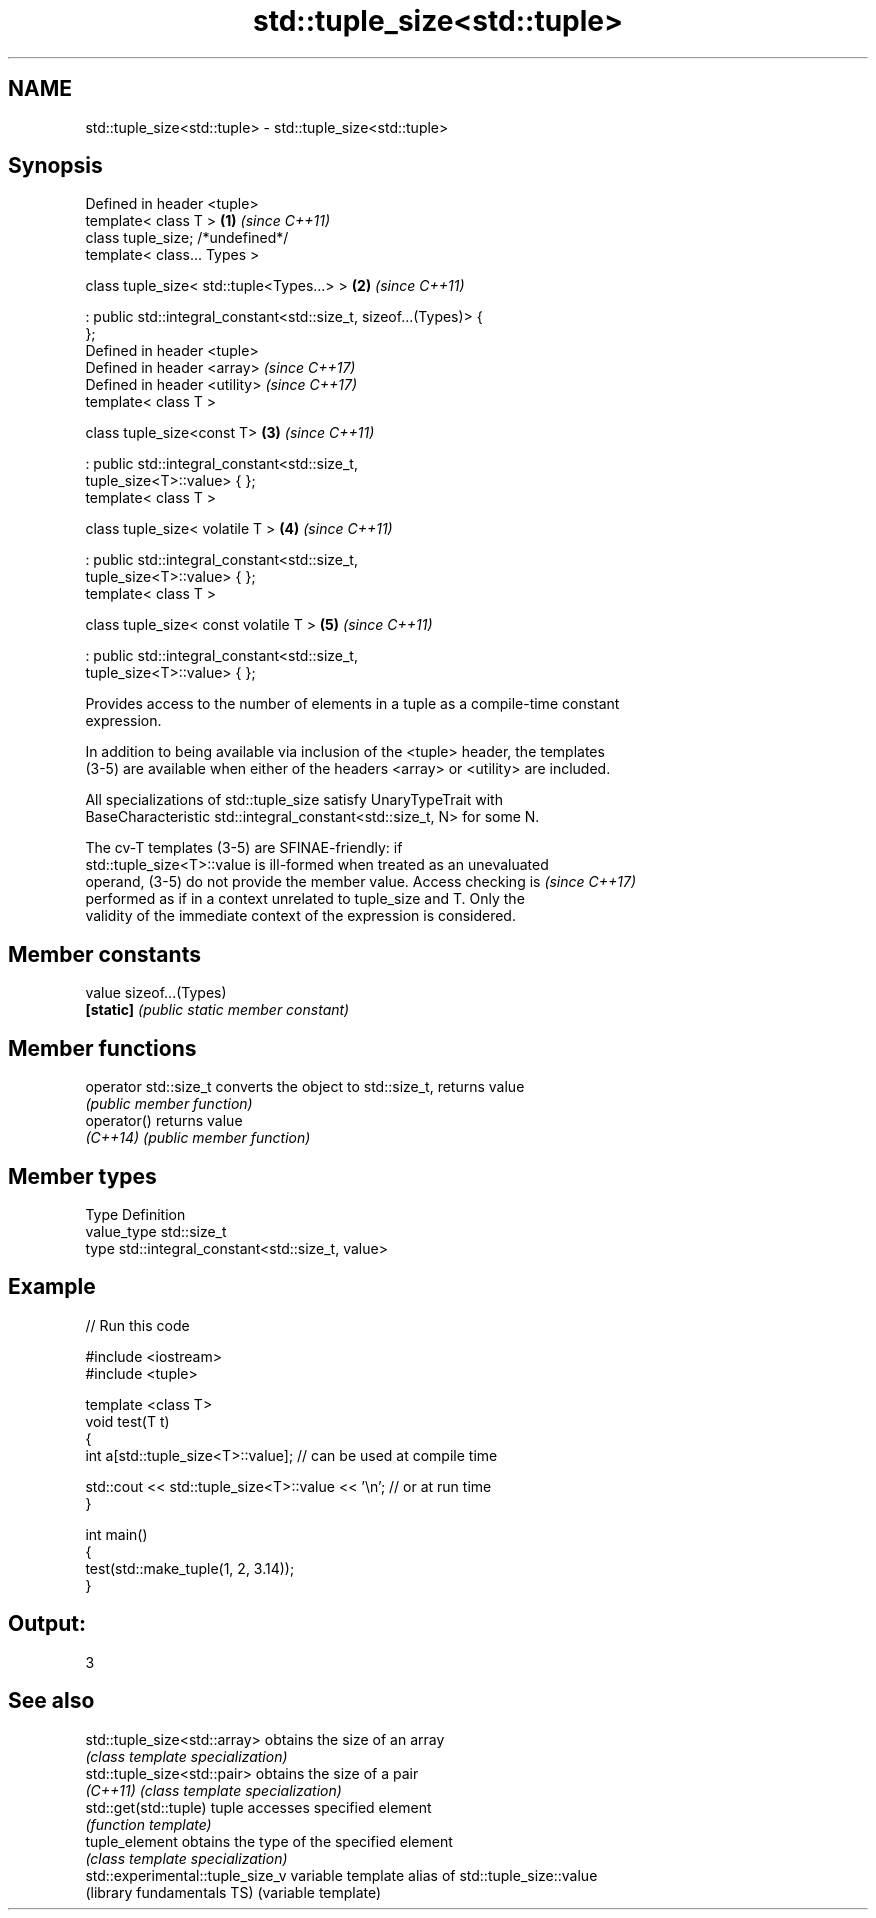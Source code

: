 .TH std::tuple_size<std::tuple> 3 "2017.04.02" "http://cppreference.com" "C++ Standard Libary"
.SH NAME
std::tuple_size<std::tuple> \- std::tuple_size<std::tuple>

.SH Synopsis
   Defined in header <tuple>
   template< class T >                                                \fB(1)\fP \fI(since C++11)\fP
   class tuple_size; /*undefined*/
   template< class... Types >

   class tuple_size< std::tuple<Types...> >                           \fB(2)\fP \fI(since C++11)\fP

    : public std::integral_constant<std::size_t, sizeof...(Types)> {
   };
   Defined in header <tuple>
   Defined in header <array>                                              \fI(since C++17)\fP
   Defined in header <utility>                                            \fI(since C++17)\fP
   template< class T >

   class tuple_size<const T>                                          \fB(3)\fP \fI(since C++11)\fP

    : public std::integral_constant<std::size_t,
   tuple_size<T>::value> { };
   template< class T >

   class tuple_size< volatile T >                                     \fB(4)\fP \fI(since C++11)\fP

    : public std::integral_constant<std::size_t,
   tuple_size<T>::value> { };
   template< class T >

   class tuple_size< const volatile T >                               \fB(5)\fP \fI(since C++11)\fP

    : public std::integral_constant<std::size_t,
   tuple_size<T>::value> { };

   Provides access to the number of elements in a tuple as a compile-time constant
   expression.

   In addition to being available via inclusion of the <tuple> header, the templates
   (3-5) are available when either of the headers <array> or <utility> are included.

   All specializations of std::tuple_size satisfy UnaryTypeTrait with
   BaseCharacteristic std::integral_constant<std::size_t, N> for some N.

   The cv-T templates (3-5) are SFINAE-friendly: if
   std::tuple_size<T>::value is ill-formed when treated as an unevaluated
   operand, (3-5) do not provide the member value. Access checking is     \fI(since C++17)\fP
   performed as if in a context unrelated to tuple_size and T. Only the
   validity of the immediate context of the expression is considered.

.SH Member constants

   value    sizeof...(Types)
   \fB[static]\fP \fI(public static member constant)\fP

.SH Member functions

   operator std::size_t converts the object to std::size_t, returns value
                        \fI(public member function)\fP
   operator()           returns value
   \fI(C++14)\fP              \fI(public member function)\fP

.SH Member types

   Type       Definition
   value_type std::size_t
   type       std::integral_constant<std::size_t, value>

.SH Example

   
// Run this code

 #include <iostream>
 #include <tuple>
  
 template <class T>
 void test(T t)
 {
     int a[std::tuple_size<T>::value]; // can be used at compile time
  
     std::cout << std::tuple_size<T>::value << '\\n'; // or at run time
 }
  
 int main()
 {
     test(std::make_tuple(1, 2, 3.14));
 }

.SH Output:

 3

.SH See also

   std::tuple_size<std::array>     obtains the size of an array
                                   \fI(class template specialization)\fP 
   std::tuple_size<std::pair>      obtains the size of a pair
   \fI(C++11)\fP                         \fI(class template specialization)\fP 
   std::get(std::tuple)            tuple accesses specified element
                                   \fI(function template)\fP 
   tuple_element                   obtains the type of the specified element
                                   \fI(class template specialization)\fP 
   std::experimental::tuple_size_v variable template alias of std::tuple_size::value
   (library fundamentals TS)       (variable template) 
